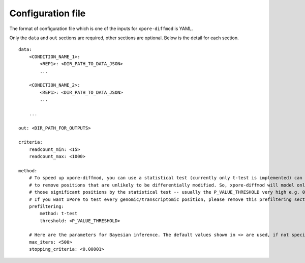 .. _configuration:

Configuration file
==================

The format of configuration file which is one of the inputs for ``xpore-diffmod`` is YAML.

Only the ``data`` and ``out`` sections are required, other sections are optional. Below is the detail for each section.

::
    
    data:
        <CONDITION_NAME_1>:
            <REP1>: <DIR_PATH_TO_DATA_JSON>
            ...

        <CONDITION_NAME_2>:
            <REP1>: <DIR_PATH_TO_DATA_JSON>
            ...

        ...

    out: <DIR_PATH_FOR_OUTPUTS>
    
    criteria:
        readcount_min: <15>
        readcount_max: <1000>
        
    method:
        # To speed up xpore-diffmod, you can use a statistical test (currently only t-test is implemented) can be used 
        # to remove positions that are unlikely to be differentially modified. So, xpore-diffmod will model only 
        # those significant positions by the statistical test -- usually the P_VALUE_THRESHOLD very high e.g. 0.1. 
        # If you want xPore to test every genomic/transcriptomic position, please remove this prefiltering section.
        prefiltering:
            method: t-test
            threshold: <P_VALUE_THRESHOLD>
        
        # Here are the parameters for Bayesian inference. The default values shown in <> are used, if not specified. 
        max_iters: <500>
        stopping_criteria: <0.00001>
        



